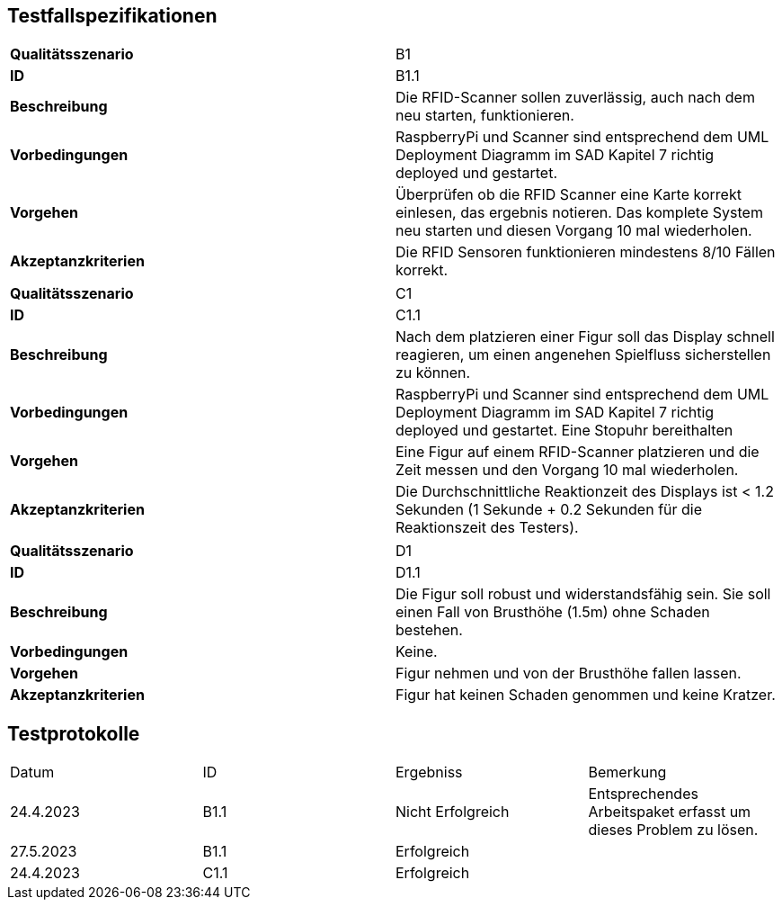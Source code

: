 == Testfallspezifikationen
|===
| *Qualitätsszenario* | B1
| *ID* | B1.1
| *Beschreibung* | Die RFID-Scanner sollen zuverlässig, auch nach dem neu starten, funktionieren.
| *Vorbedingungen* | RaspberryPi und Scanner sind entsprechend dem UML Deployment Diagramm im SAD Kapitel 7 richtig deployed und gestartet.
| *Vorgehen* | Überprüfen ob die RFID Scanner eine Karte korrekt einlesen, das ergebnis notieren. Das komplete System neu starten und diesen Vorgang 10 mal wiederholen.
| *Akzeptanzkriterien* | Die RFID Sensoren funktionieren mindestens 8/10 Fällen korrekt.
|===

|===
| *Qualitätsszenario* | C1
| *ID* | C1.1
| *Beschreibung* | Nach dem platzieren einer Figur soll das Display schnell reagieren, um einen angenehen Spielfluss sicherstellen zu können.
| *Vorbedingungen* | RaspberryPi und Scanner sind entsprechend dem UML Deployment Diagramm im SAD Kapitel 7 richtig deployed und gestartet. Eine Stopuhr bereithalten
| *Vorgehen* | Eine Figur auf einem RFID-Scanner platzieren und die Zeit messen und den Vorgang 10 mal wiederholen.
| *Akzeptanzkriterien* | Die Durchschnittliche Reaktionzeit des Displays ist < 1.2 Sekunden (1 Sekunde + 0.2 Sekunden für die Reaktionszeit des Testers).
|===

|===
| *Qualitätsszenario* | D1
| *ID* | D1.1
| *Beschreibung* | Die Figur soll robust und widerstandsfähig sein. Sie soll einen Fall von Brusthöhe (1.5m) ohne Schaden bestehen.
| *Vorbedingungen* | Keine.
| *Vorgehen* | Figur nehmen und von der Brusthöhe fallen lassen.
| *Akzeptanzkriterien* | Figur hat keinen Schaden genommen und keine Kratzer.
|===

== Testprotokolle 
|===
| Datum | ID | Ergebniss | Bemerkung
| 24.4.2023 | B1.1 | Nicht Erfolgreich | Entsprechendes Arbeitspaket erfasst um dieses Problem zu lösen.
| 27.5.2023 | B1.1 | Erfolgreich |
| 24.4.2023 | C1.1 | Erfolgreich | 
|===

